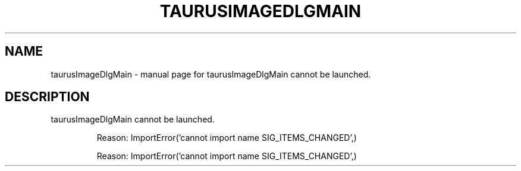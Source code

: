 .\" DO NOT MODIFY THIS FILE!  It was generated by help2man 1.47.4.
.TH TAURUSIMAGEDLGMAIN "1" "July 2017" "taurusImageDlgMain cannot be launched." "User Commands"
.SH NAME
taurusImageDlgMain \- manual page for taurusImageDlgMain cannot be launched.
.SH DESCRIPTION
taurusImageDlgMain cannot be launched.
.IP
Reason: ImportError('cannot import name SIG_ITEMS_CHANGED',)
.IP
Reason: ImportError('cannot import name SIG_ITEMS_CHANGED',)
